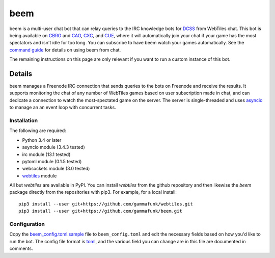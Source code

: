 beem
====

beem is a multi-user chat bot that can relay queries to the IRC
knowledge bots for `DCSS <http://crawl.develz.org/wordpress/>`__ from
WebTiles chat. This bot is being available on
`CBRO <http://crawl.berotato.org:8080/>`__ and
`CAO <http://crawl.akrasiac.org:8080/>`__,
`CXC <http://crawl.xtahua.com:8080/>`__, and
`CUE <http://www.underhound.eu:8080/#lobby>`__, where it will
automatically join your chat if your game has the most spectators and
isn't idle for too long. You can subscribe to have beem watch your games
automatically. See the `command guide <docs/beem_commands.md>`__ for
details on using beem from chat.

The remaining instructions on this page are only relevant if you want to
run a custom instance of this bot.

Details
-------

beem manages a Freenode IRC connection that sends queries to the bots on
Freenode and receive the results. It supports monitoring the chat of any
number of WebTiles games based on user subscription made in chat, and
can dedicate a connection to watch the most-spectated game on the
server. The server is single-threaded and uses
`asyncio <https://docs.python.org/3.4/library/asyncio.html>`__ to manage
an an event loop with concurrent tasks.

Installation
~~~~~~~~~~~~

The following are required:

-  Python 3.4 or later
-  asyncio module (3.4.3 tested)
-  irc module (13.1 tested)
-  pytoml module (0.1.5 tested)
-  websockets module (3.0 tested)
-  `webtiles <https://github.com/gammafunk/webtiles>`__ module

All but *webtiles* are available in PyPI. You can install *webtiles*
from the github repository and then likewise the *beem* package directly
from the repositories with pip3. For example, for a local install:

::

    pip3 install --user git+https://github.com/gammafunk/webtiles.git
    pip3 install --user git+https://github.com/gammafunk/beem.git

Configuration
~~~~~~~~~~~~~

Copy the `beem\_config.toml.sample <beem_config.toml.sample>`__ file to
``beem_config.toml`` and edit the necessary fields based on how you'd
like to run the bot. The config file format is
`toml <https://github.com/toml-lang/toml>`__, and the various field you
can change are in this file are documented in comments.

